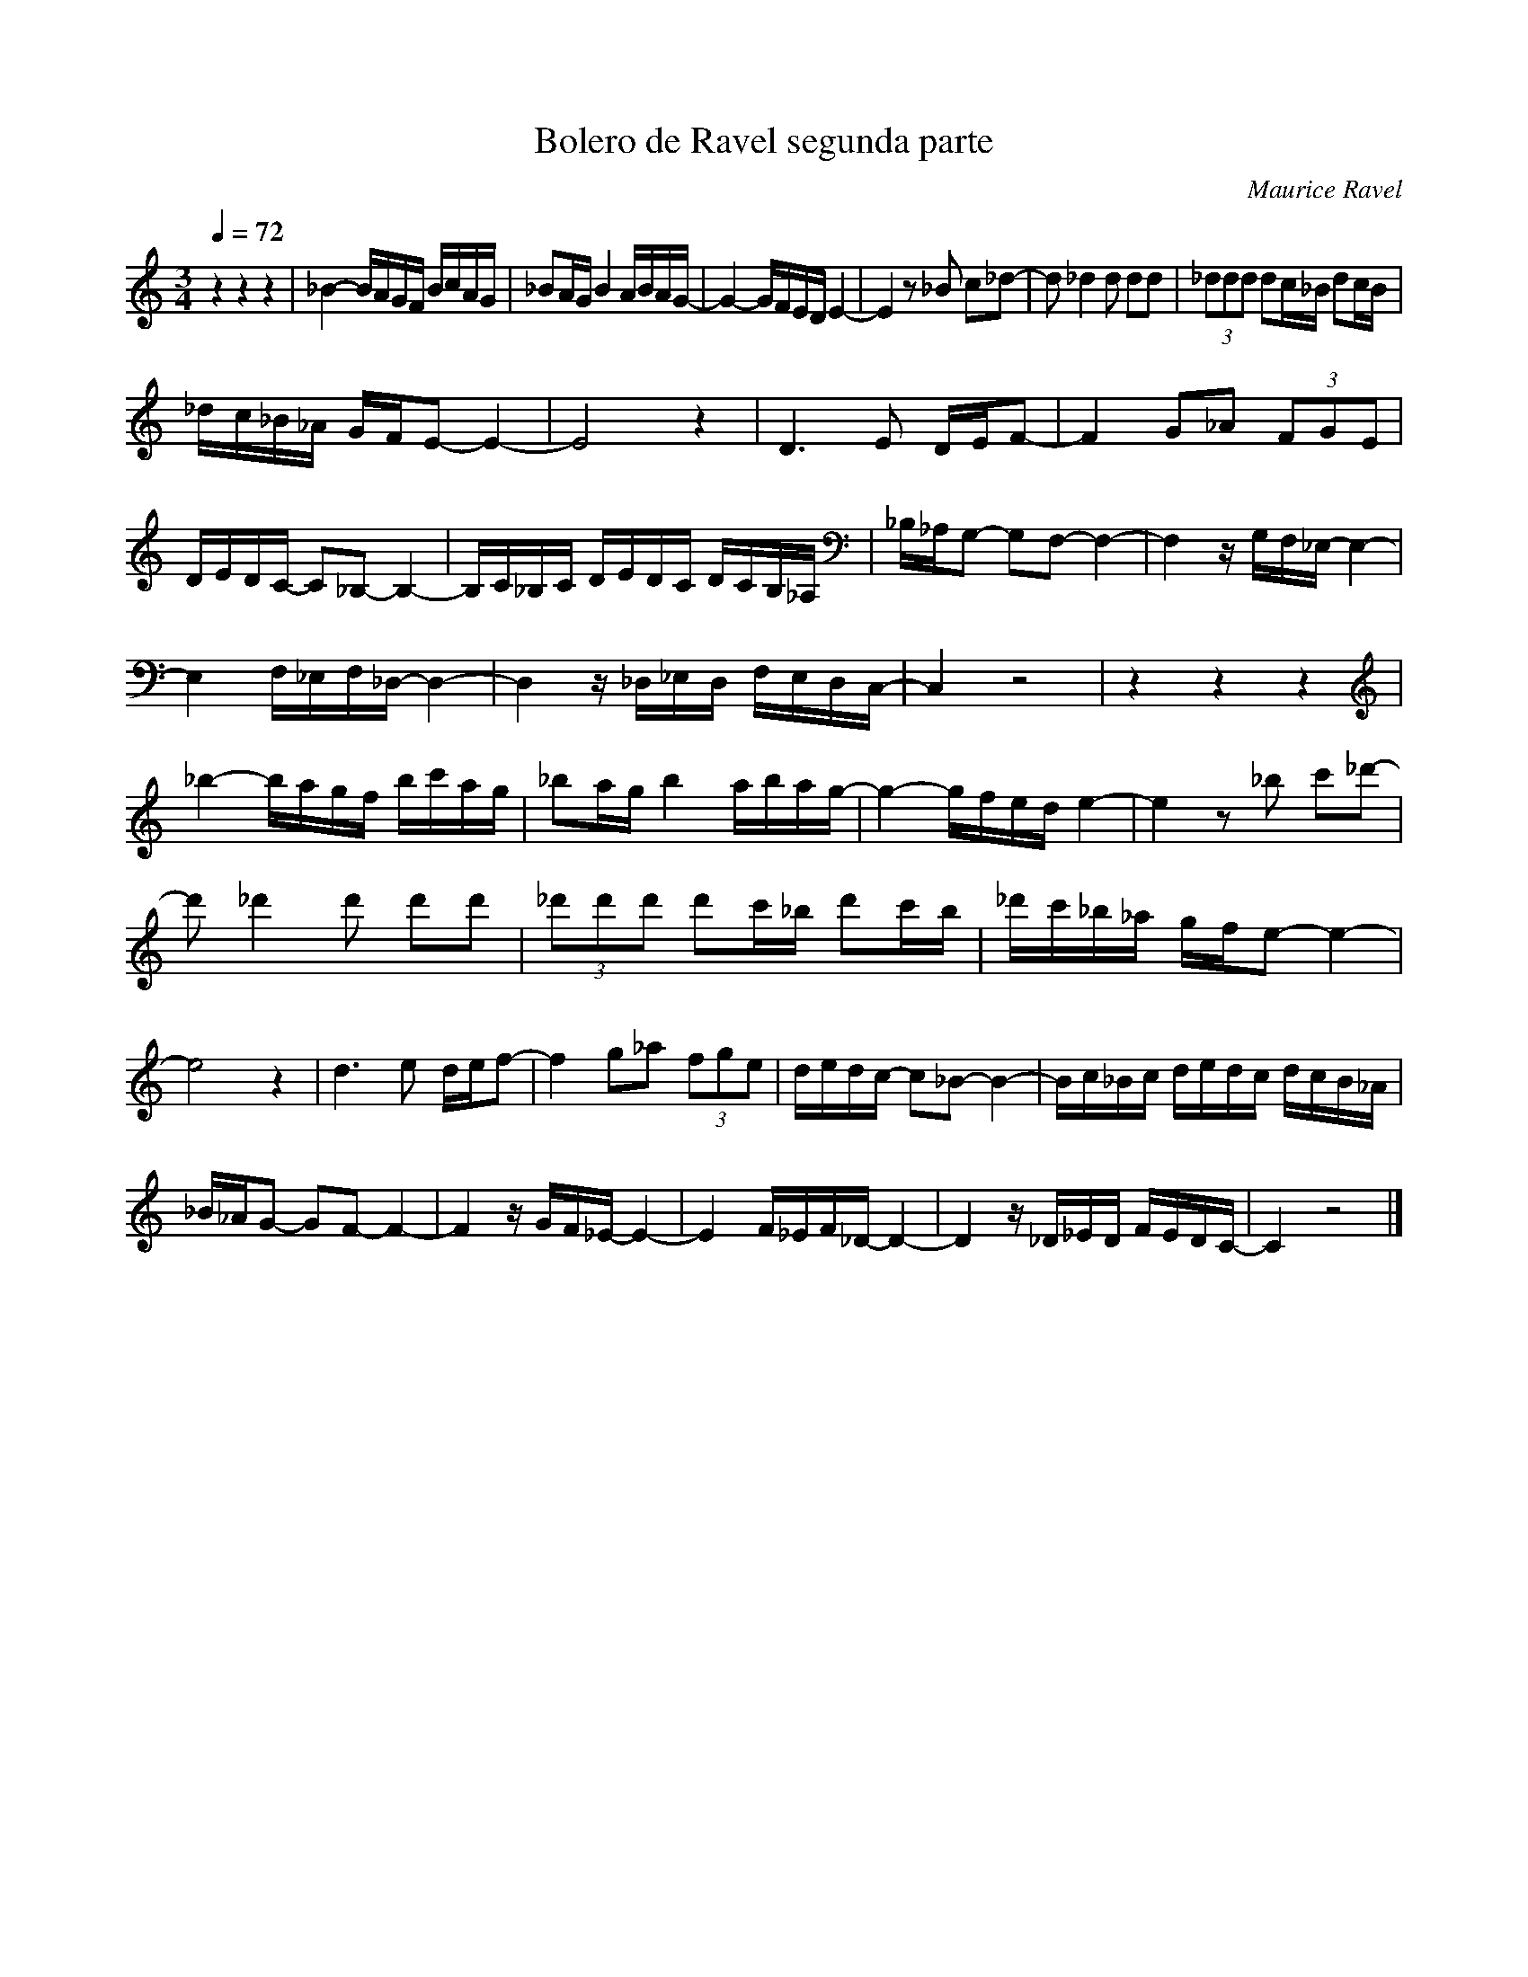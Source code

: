 X:1
T:Bolero de Ravel segunda parte
C:Maurice Ravel
L:1/16
Q:1/4=72
M:3/4
K:Cmaj
V:1 
z4 z4 z4|_B4- BAGF BcAG | _B2AG B4 ABAG- | G4- GFED E4- | E4 z2 _B2 c2_d2- | d2 _d4 d2 d2d2 | (3_d2d2d2 d2c_B d2cB | 
 _dc_B_A GFE2- E4- |E8 z4| D6 E2 DEF2- | F4 G2_A2 (3F2G2E2 |  DEDC- C2_B,2- B,4- | B,C_B,C DEDC DCB,_A, |_B,_A,G,2- G,2F,2- F,4- | F,4 zG,F,_E,- E,4- |
  E,4 F,_E,F,_D,- D,4- | D,4 z_D,_E,D, F,E,D,C,- | C,4 z8 | z4 z4 z4| _b4- bagf bc'ag | _b2ag b4 abag- | g4- gfed e4- | e4 z2 _b2 c'2_d'2- | 
  d'2 _d'4 d'2 d'2d'2 |(3_d'2d'2d'2 d'2c'_b d'2c'b | _d'c'_b_a gfe2- e4- | e8 z4|   d6 e2 def2- | f4 g2_a2 (3f2g2e2 |dedc- c2_B2- B4- | Bc_Bc dedc dcB_A | 
   _B_AG2- G2F2- F4- | F4 zGF_E- E4- | E4 F_EF_D- D4- |D4 z_D_ED FEDC- | C4 z8 |]
